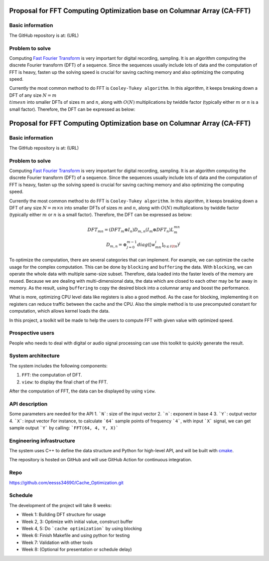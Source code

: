 =============================================================================
Proposal for FFT Computing Optimization base on Columnar Array (CA-FFT)
=============================================================================

Basic information
=================

The GitHub repository is at: (URL)

Problem to solve
================

Computing `Fast Fourier Transform <https://en.wikipedia.org/wiki/Fast_Fourier_transform>`__ is very important for digital recording, sampling. It is an algorithm computing the discrete Fourier transform (DFT) of a sequence. Since the sequences usually include lots of data and the computation of FFT is heavy, fasten up the solving speed is crucial for saving caching memory and also optimizing the computing speed.

Currently the most common method to do FFT is ``Cooley-Tukey algorithm``. In this algorithm, it keeps breaking down a DFT of any size :math:`N = m \\times n` into smaller DFTs of sizes :math:`m` and :math:`n`, along with :math:`O(N)` multiplications by twiddle factor (typically either :math:`m` or :math:`n` is a small factor). Therefore, the DFT can be expressed as below:

=============================================================================
Proposal for FFT Computing Optimization base on Columnar Array (CA-FFT)
=============================================================================

Basic information
=================

The GitHub repository is at: (URL)

Problem to solve
================

Computing `Fast Fourier Transform <https://en.wikipedia.org/wiki/Fast_Fourier_transform>`__ is very important for digital recording, sampling. It is an algorithm computing the discrete Fourier transform (DFT) of a sequence. Since the sequences usually include lots of data and the computation of FFT is heavy, fasten up the solving speed is crucial for saving caching memory and also optimizing the computing speed.

Currently the most common method to do FFT is ``Cooley-Tukey algorithm``. In this algorithm, it keeps breaking down a DFT of any size :math:`N = m \times n` into smaller DFTs of sizes :math:`m` and :math:`n`, along with :math:`O(N)` multiplications by twiddle factor (typically either :math:`m` or :math:`n` is a small factor). Therefore, the DFT can be expressed as below:

.. math::

    DFT_{mn}= (DFT_m \otimes I_n)D_{m,n}(I_m \otimes DFT_n)L_m^{mn} \\
    D_{m,n} = \oplus_{j=0}^{m-1}diag([w_{mn}^i]_{0\leq i \lt n})^j

To optimize the computation, there are several categories that can implement. For example, we can optimize the cache usage for the complex computation. This can be done by ``blocking`` and ``buffering`` the data. With ``blocking``, we can operate the whole data with multiple same-size subset. Therefore, data loaded into the faster levels of the memory are reused. Because we are dealing with multi-dimensional data, the data which are closed to each other may be far away in memory. As the result, using ``buffering`` to copy the desired block into a columnar array and boost the performance. 

What is more, optimizing CPU level data like registers is also a good method. As the case for blocking, implementing it on registers can reduce traffic between the cache and the CPU. Also the simple method is to use precomputed constant for computation, which allows kernel loads the data.

In this project, a toolkit will be made to help the users to compute FFT with given value with optimized speed.

Prospective users
=================

People who needs to deal with digital or audio signal processing can use this toolkit to quickly generate the result. 

System architecture
===================

The system includes the following components:

1. ``FFT``: the computation of DFT.
2. ``view``: to display the final chart of the FFT.

After the computation of FFT, the data can be displayed by using ``view``.

API description
===============

Some parameters are needed for the API
1. ```N```: size of the input vector
2. ```n```: exponent in base 4
3. ```Y```: output vector
4. ```X```: input vector
For instance, to calculate ```64``` sample points of frequency ```4```, with input ```X``` signal, we can get sample output ```Y``` by calling:
```FFT(64, 4, Y, X)```

Engineering infrastructure
==========================

The system uses C++ to define the data structure and Python for high-level API,
and will be built with `cmake <https://cmake.org>`__.

The repository is hosted on GitHub and will use GitHub Action for continuous
integration.

Repo
=====
https://github.com/eesss34690/Cache_Optimization.git


Schedule
========

The development of the project will take 8 weeks:

* Week 1: Building DFT structure for usage
* Week 2, 3: Optimize with initial value, construct buffer
* Week 4, 5: Do ```cache optimization``` by using blocking
* Week 6: Finish Makefile and using python for testing
* Week 7: Validation with other tools
* Week 8: (Optional for presentation or schedule delay)

